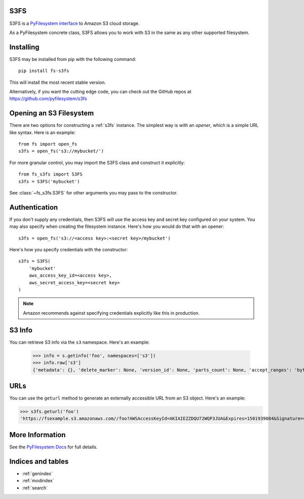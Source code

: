 .. S3FS documentation master file, created by
   sphinx-quickstart on Sat Aug  5 12:55:45 2017.
   You can adapt this file completely to your liking, but it should at least
   contain the root `toctree` directive.

S3FS
====

S3FS is a `PyFilesystem interface
<https://docs.pyfilesystem.org/en/latest/reference/base.html>`_ to
Amazon S3 cloud storage.

As a PyFilesystem concrete class, S3FS allows you to work with S3 in the
same as any other supported filesystem.


Installing
==========

S3FS may be installed from pip with the following command::

    pip install fs-s3fs

This will install the most recent stable version.

Alternatively, if you want the cutting edge code, you can check out
the GitHub repos at https://github.com/pyfilesystem/s3fs


Opening an S3 Filesystem
========================

There are two options for constructing a :ref:`s3fs` instance. The simplest way
is with an *opener*, which is a simple URL like syntax. Here is an example::

    from fs import open_fs
    s3fs = open_fs('s3://mybucket/')

For more granular control, you may import the S3FS class and construct
it explicitly::

    from fs_s3fs import S3FS
    s3fs = S3FS('mybucket')

See :class:`~fs_s3fs.S3FS` for other arguments you may pass to the
constructor.


Authentication
==============

If you don't supply any credentials, then S3FS will use the access key
and secret key configured on your system. You may also specify when
creating the filesystem instance. Here's how you would do that with an
opener::

    s3fs = open_fs('s3://<access key>:<secret key>/mybucket')

Here's how you specify credentials with the constructor::

    s3fs = S3FS(
        'mybucket'
        aws_access_key_id=<access key>,
        aws_secret_access_key=<secret key>
    )

.. note::

    Amazon recommends against specifying credentials explicitly like
    this in production.


S3 Info
=======

You can retrieve S3 info via the ``s3`` namespace. Here's an example:

    >>> info = s.getinfo('foo', namespaces=['s3'])
    >>> info.raw['s3']
    {'metadata': {}, 'delete_marker': None, 'version_id': None, 'parts_count': None, 'accept_ranges': 'bytes', 'last_modified': 1501935315, 'content_length': 3, 'content_encoding': None, 'request_charged': None, 'replication_status': None, 'server_side_encryption': None, 'expires': None, 'restore': None, 'content_type': 'binary/octet-stream', 'sse_customer_key_md5': None, 'content_disposition': None, 'storage_class': None, 'expiration': None, 'missing_meta': None, 'content_language': None, 'ssekms_key_id': None, 'sse_customer_algorithm': None, 'e_tag': '"37b51d194a7513e45b56f6524f2d51f2"', 'website_redirect_location': None, 'cache_control': None}


URLs
====

You can use the ``geturl`` method to generate an externally accessible
URL from an S3 object. Here's an example:

>>> s3fs.geturl('foo')
'https://fsexample.s3.amazonaws.com//foo?AWSAccessKeyId=AKIAIEZZDQU72WQP3JUA&Expires=1501939084&Signature=4rfDuqVgmvILjtTeYOJvyIXRMvs%3D'


More Information
================

See the `PyFilesystem Docs <https://docs.pyfilesystem.org>`_ for full
details.


Indices and tables
==================

* :ref:`genindex`
* :ref:`modindex`
* :ref:`search`
